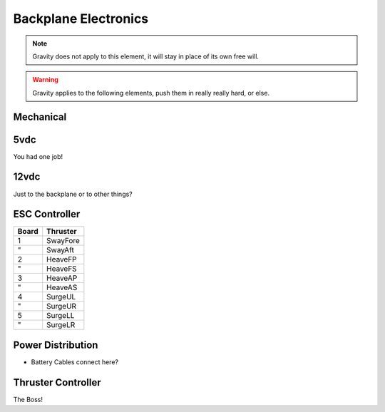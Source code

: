 Backplane Electronics
=====================

.. note::
  Gravity does not apply to this element, it will stay in place of its own free will.

.. warning::
  Gravity applies to the following elements, push them in really really hard, or else.


Mechanical
----------


5vdc
----

You had one job!

.. image:: /_static/schematic.png

12vdc
-----

Just to the backplane or to other things?


ESC Controller
--------------

===== ========
Board Thruster
===== ========
1     SwayFore
"     SwayAft
2     HeaveFP
"     HeaveFS
3     HeaveAP
"     HeaveAS
4     SurgeUL
"     SurgeUR
5     SurgeLL
"     SurgeLR
===== ========

.. image:: /_static/board.png


Power Distribution
------------------

- Battery Cables connect here?


Thruster Controller
-------------------

The Boss!
